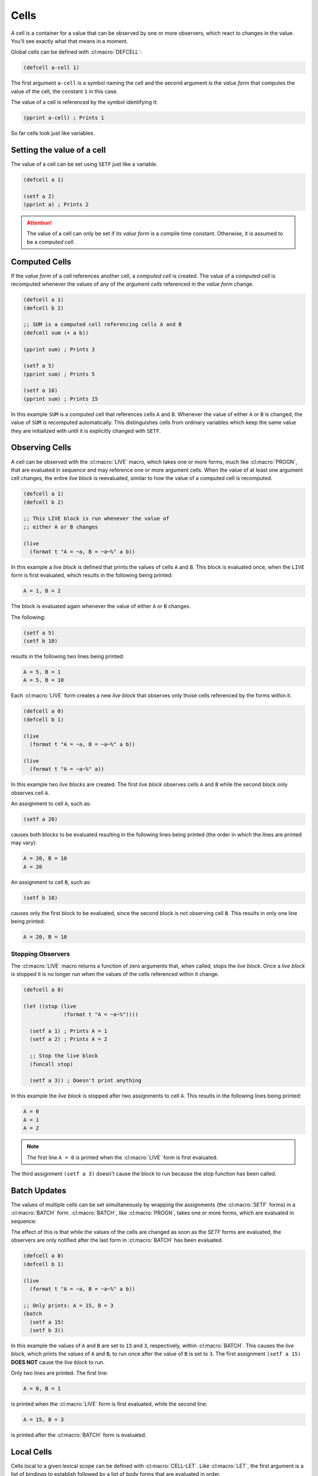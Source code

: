 Cells
=====

A cell is a container for a value that can be observed by one or more
observers, which react to changes in the value. You'll see exactly what
that means in a moment.

Global cells can be defined with :cl:macro:`DEFCELL`:

.. code-block::

   (defcell a-cell 1)

The first argument ``a-cell`` is a symbol naming the cell and the
second argument is the *value form* that computes the value of the
cell, the constant ``1`` in this case.

The value of a cell is referenced by the symbol identifying it:

.. code-block::

   (pprint a-cell) ; Prints 1


So far cells look just like variables.

Setting the value of a cell
---------------------------

The value of a cell can be set using ``SETF`` just like a variable.

.. code-block::

   (defcell a 1)

   (setf a 2)
   (pprint a) ; Prints 2

.. attention::

   The value of a cell can only be set if its *value form* is a
   compile time constant. Otherwise, it is assumed to be a *computed
   cell*.
   
Computed Cells
--------------

If the *value form* of a cell references another cell, a *computed cell*
is created. The value of a *computed cell* is recomputed whenever the
values of any of the *argument cells* referenced in the *value form*
change.

.. code-block::

   (defcell a 1)
   (defcell b 2)

   ;; SUM is a computed cell referencing cells A and B
   (defcell sum (+ a b))

   (pprint sum) ; Prints 3

   (setf a 5)
   (pprint sum) ; Prints 5

   (setf a 10)
   (pprint sum) ; Prints 15

In this example ``SUM`` is a computed cell that references cells ``A``
and ``B``. Whenever the value of either ``A`` or ``B`` is changed, the
value of ``SUM`` is recomputed automatically. This distinguishes cells
from ordinary variables which keep the same value they are initialized
with until it is explicitly changed with ``SETF``.

..
   Add a note explaining that computed cells cannot be SETF.
   Add a note explaining that cells may be referenced even through functions.


Observing Cells
---------------

A cell can be observed with the :cl:macro:`LIVE` macro, which takes
one or more forms, much like :cl:macro:`PROGN`, that are evaluated in
sequence and may reference one or more argument cells. When the value
of at least one argument cell changes, the entire *live block* is
reevaluated, similar to how the value of a computed cell is
recomputed.

.. code-block::

   (defcell a 1)
   (defcell b 2)

   ;; This LIVE block is run whenever the value of
   ;; either A or B changes
   
   (live
     (format t "A = ~a, B = ~a~%" a b))

In this example a *live block* is defined that prints the values of
cells ``A`` and ``B``. This block is evaluated once, when the ``LIVE``
form is first evaluated, which results in the following being printed:

.. code-block::

   A = 1, B = 2

The block is evaluated again whenever the value of either ``A`` or
``B`` changes.

The following:

.. code-block::

   (setf a 5)
   (setf b 10)

results in the following two lines being printed:

.. code-block:: text

   A = 5, B = 1
   A = 5, B = 10

Each :cl:macro:`LIVE` form creates a new *live block* that observes only those
cells referenced by the forms within it.

.. code-block::

   (defcell a 0)
   (defcell b 1)

   (live
     (format t "A = ~a, B = ~a~%" a b))

   (live
     (format t "A = ~a~%" a))

In this example two *live blocks* are created. The first *live block*
observes cells ``A`` and ``B`` while the second block only observes
cell ``A``.

An assignment to cell ``A``, such as:

.. code-block::

   (setf a 20)


causes both blocks to be evaluated resulting in the following lines
being printed (the order in which the lines are printed may vary):

.. code-block:: text

   A = 20, B = 10
   A = 20

An assignment to cell ``B``, such as:

.. code-block::

   (setf b 10)

causes only the first block to be evaluated, since the second block is
not observing cell ``B``. This results in only one line being printed:

.. code-block:: text

   A = 20, B = 10

Stopping Observers
~~~~~~~~~~~~~~~~~~

The :cl:macro:`LIVE` macro returns a function of zero arguments that,
when called, stops the *live block*. Once a *live block* is stopped it
is no longer run when the values of the cells referenced within it
change.

.. code-block::

   (defcell a 0)

   (let ((stop (live
                (format t "A = ~a~%"))))
		
     (setf a 1) ; Prints A = 1
     (setf a 2) ; Prints A = 2

     ;; Stop the live block
     (funcall stop)

     (setf a 3)) ; Doesn't print anything
   

In this example the *live block* is stopped after two assignments to
cell ``A``. This results in the following lines being printed:

.. code-block:: text

   A = 0
   A = 1
   A = 2

.. note::

   The first line ``A = 0`` is printed when the :cl:macro:`LIVE` form
   is first evaluated.
   
The third assignment ``(setf a 3)`` doesn't cause the block to run
because the stop function has been called.

Batch Updates
-------------

The values of multiple cells can be set simultaneously by wrapping the
assignments (the :cl:macro:`SETF` forms) in a :cl:macro:`BATCH`
form. :cl:macro:`BATCH`, like :cl:macro:`PROGN`, takes one or more
forms, which are evaluated in sequence:

The effect of this is that while the values of the cells are changed
as soon as the `SETF` forms are evaluated, the observers are only
notified after the last form in :cl:macro:`BATCH` has been evaluated.

.. code-block::

   (defcell a 0)
   (defcell b 1)

   (live
     (format t "A = ~a, B = ~a~%" a b))

   ;; Only prints: A = 15, B = 3
   (batch
     (setf a 15)
     (setf b 3))

In this example the values of ``A`` and ``B`` are set to ``15`` and
``3``, respectively, within :cl:macro:`BATCH`. This causes the *live
block*, which prints the values of ``A`` and ``B``, to run once after
the value of ``B`` is set to ``3``. The first assignment ``(setf a
15)`` **DOES NOT** cause the *live block* to run.

Only two lines are printed. The first line:

.. code-block:: text

   A = 0, B = 1

is printed when the :cl:macro:`LIVE` form is first evaluated, while
the second line:

.. code-block:: text

   A = 15, B = 3

is printed after the :cl:macro:`BATCH` form is evaluated.

Local Cells
-----------

Cells local to a given lexical scope can be defined with
:cl:macro:`CELL-LET`. Like :cl:macro:`LET`, the first argument is a
list of bindings to establish followed by a list of body forms that
are evaluated in order.

.. attention::

   All cells are lexically scoped, including global cells defined with
   :cl:macro:`DEFCELL`. This differs from global variables, defined
   with :cl:macro:`DEFVAR` and :cl:macro:`DEPARAMETER`, which are
   dynamically scoped.

Each binding is of the form ``(CELL-NAME VALUE-FORM)`` where
``CELL-NAME`` is the name of the cell, which is made visible to
the body forms, and ``VALUE-FORM`` is the cell value form.

.. code-block::

   (cell-let ((a 1)
              (b 2)
	      (sum (+ a b)))
     (live
       (format t "A + B = ~a~%" sum))

     (setf a 3)
     ...)

In this example three local cells are defined ``A``, ``B`` and a
computed cell ``SUM``. These cells can be used just like global cells
defined with :cl:macro:`DEFCELL`, however they are only visible to the
body forms of the :cl:macro:`CELL-LET`.

.. important::

   Cells defined using :cl:macro:`CELL-LET` can reference cells
   defined earlier in the same :cl:macro:`CELL-LET`. This makes
   :cl:macro:`CELL-LET` similar to :cl:macro:`LET*` rather than
   :cl:macro:`LET`.
